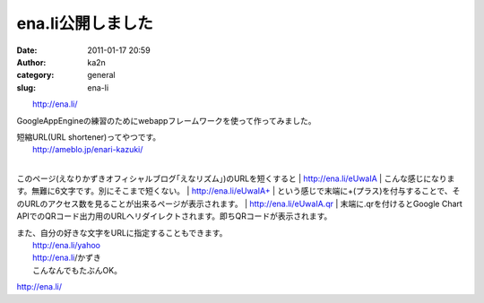 ena.li公開しました
##################
:date: 2011-01-17 20:59
:author: ka2n
:category: general
:slug: ena-li

| |enali|
|  http://ena.li/

GoogleAppEngineの練習のためにwebappフレームワークを使って作ってみました。

| 短縮URL(URL shortener)ってやつです。
|  http://ameblo.jp/enari-kazuki/
| 
このページ(えなりかずきオフィシャルブログ｢えなリズム｣)のURLを短くすると
|  http://ena.li/eUwaIA
|  こんな感じになります。無難に6文字です。別にそこまで短くない。
|  http://ena.li/eUwaIA+
| 
という感じで末端に+(プラス)を付与することで、そのURLのアクセス数を見ることが出来るページが表示されます。
|  http://ena.li/eUwaIA.qr
|  末端に.qrを付けるとGoogle Chart
APIでのQRコード出力用のURLへリダイレクトされます。即ちQRコードが表示されます。

| また、自分の好きな文字をURLに指定することもできます。
|  http://ena.li/yahoo
|  http://ena.li/かずき
|  こんなんでもたぶんOK。

`http://ena.li/`_

.. _`http://ena.li/`: http://ena.li

.. |enali| image:: http://capture.heartrails.com/medium?http://ena.li/
